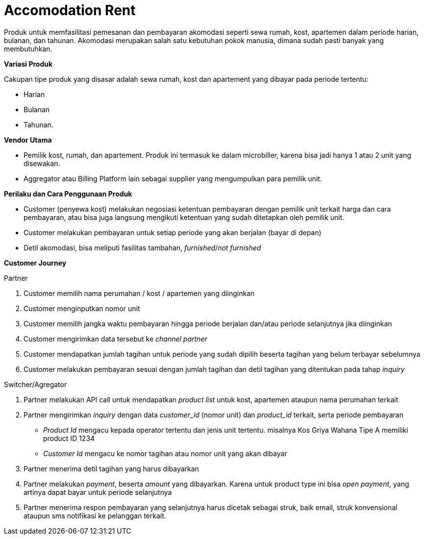 = Accomodation Rent

Produk untuk memfasilitasi pemesanan dan pembayaran akomodasi seperti sewa rumah, kost, apartemen dalam periode harian, bulanan, dan tahunan. Akomodasi merupakan salah satu kebutuhan pokok manusia, dimana sudah pasti banyak yang membutuhkan.

*Variasi Produk*

Cakupan tipe produk yang disasar adalah sewa rumah, kost dan apartement yang dibayar pada periode tertentu:

- Harian
- Bulanan
- Tahunan.

*Vendor Utama*

- Pemilik kost, rumah, dan apartement. Produk ini termasuk ke dalam microbiller, karena bisa jadi hanya 1 atau 2 unit yang disewakan.

- Aggregator atau Billing Platform lain sebagai supplier yang mengumpulkan para pemilik unit.

*Perilaku dan Cara Penggunaan Produk*

- Customer (penyewa kost) melakukan negosiasi ketentuan pembayaran dengan pemilik unit terkait harga dan cara pembayaran, atau bisa juga langsung mengikuti ketentuan yang sudah ditetapkan oleh pemilik unit.
- Customer melakukan pembayaran untuk setiap periode yang akan berjalan (bayar di depan)
- Detil akomodasi, bisa meliputi fasilitas tambahan, _furnished_/_not furnished_

*Customer Journey*

Partner

. Customer memilih nama perumahan / kost / apartemen yang diinginkan
. Customer menginputkan nomor unit
. Customer memilih jangka waktu pembayaran hingga periode berjalan dan/atau periode selanjutnya jika diinginkan
. Customer mengirimkan data tersebut ke _channel partner_
. Customer mendapatkan jumlah tagihan untuk periode yang sudah dipilih beserta tagihan yang belum terbayar sebelumnya
. Customer melakukan pembayaran sesuai dengan jumlah tagihan dan detil tagihan yang ditentukan pada tahap _inquiry_

Switcher/Agregator

. Partner melakukan API call untuk mendapatkan _product list_ untuk kost, apartemen ataupun nama perumahan terkait

. Partner mengirimkan _inquiry_ dengan data _customer_id_ (nomor unit) dan _product_id_ terkait, serta periode pembayaran
- _Product Id_  mengacu kepada operator tertentu dan jenis unit tertentu. misalnya Kos Griya Wahana Tipe A memiliki product ID 1234
- _Customer Id_ mengacu ke nomor tagihan atau nomor unit yang akan dibayar

. Partner menerima detil tagihan yang harus dibayarkan

. Partner melakukan _payment_, beserta _amount_ yang dibayarkan. Karena untuk product type ini bisa _open payment_, yang artinya dapat bayar untuk periode selanjutnya

. Partner menerima respon pembayaran yang selanjutnya harus dicetak sebagai struk, baik email, struk konvensional ataupun sms notifikasi ke pelanggan terkait.



